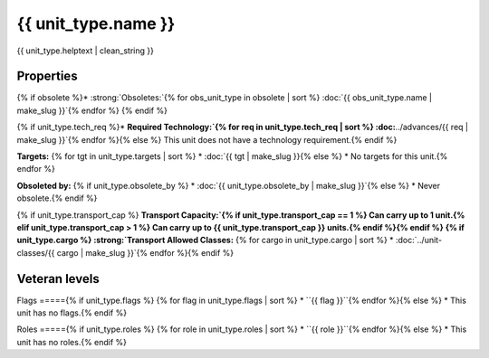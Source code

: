 {{ unit_type.name }}
********************

.. image:: ../../../../../data/tilesets/units/{{ unit_type.graphic[2:100] }}.png
    :scale: 150%
    :alt: {{ unit_type.graphic[2:100] }}

{{ unit_type.helptext | clean_string }}

Properties
==========

.. hlist::
  :columns: 3

  * :strong:`Attack:` {{ unit_type.attack }}
  * :strong:`Defense:` {{ unit_type.defense }}
  * :strong:`Firepower:` {{ unit_type.firepower }}
  * :strong:`Hit Points:` {{ unit_type.hitpoints }}
  * :strong:`Vision:` {{ unit_type.vision_radius_sq }}
  * :strong:`Move Points:`{% if unit_type.move_rate <= 1 %} {{ unit_type.move_rate }} tile/turn{% else %} {{ unit_type.move_rate }} tiles/turn{% endif %}
  * :strong:`Fuel:`{% if unit_type.fuel == 0 %} Unlimited Fuel{% elif unit_type.fuel == 1 %} 1 turn{% else %} {{ unit_type.fuel }} turns{% endif %}
  * :strong:`Build Cost:` {{ unit_type.build_cost }} shields{% if unit_type.pop_cost == 1 %}, and 1 citizen{% elif unit_type.pop_cost > 1 %}, and {{ unit_type.pop_cost }} citizens{% endif %}
  * :strong:`Upkeep:`{% if unit_type.uk_shield == 1 %} {{ unit_type.uk_shield }} shield{% elif unit_type.uk_shield > 1 %}{{ unit_type.uk_shield }} shields{% endif %}, {{ unit_type.uk_food }} food, {{ unit_type.uk_gold }} gold per turn.
  * :strong:`Unit Class:` :doc:`../unit-classes/{{ unit_type.uclass | make_slug }}`


.. todo:: ``unit_type.uclass.name`` generates an error, however ``unit_type.uclass`` does `work`. It produces duplicate text in the link. See Unit Class above and Obsoleted By below.

{% if obsolete %}* :strong:`Obsoletes:`{% for obs_unit_type in obsolete | sort %} :doc:`{{ obs_unit_type.name | make_slug }}`{% endfor %}
{% endif %}

{% if unit_type.tech_req %}* :strong:`Required Technology:`{% for req in unit_type.tech_req | sort %} :doc:`../advances/{{ req | make_slug }}`{% endfor %}{% else %} This unit does not have a technology requirement.{% endif %}

:strong:`Targets:`
{% for tgt in unit_type.targets | sort %}
* :doc:`{{ tgt | make_slug }}{% else %}
* No targets for this unit.{% endfor %}

:strong:`Obsoleted by:`
{% if unit_type.obsolete_by %}
* :doc:`{{ unit_type.obsolete_by | make_slug }}`{% else %}
* Never obsolete.{% endif %}

{% if unit_type.transport_cap %}
:strong:`Transport Capacity:`{% if unit_type.transport_cap == 1 %} Can carry up to 1 unit.{% elif unit_type.transport_cap > 1 %} Can carry up to {{ unit_type.transport_cap }} units.{% endif %}{% endif %}
{% if unit_type.cargo %}
:strong:`Transport Allowed Classes:`
{% for cargo in unit_type.cargo | sort %}
* :doc:`../unit-classes/{{ cargo | make_slug }}`{% endfor %}{% endif %}

Veteran levels
==============

.. csv-table::
   :header: "Level Name", "In Combat Chance", "When Working Chance", "Strength Bonus", "Mobility Bonus"

   {% for level in unit_type.veteran_levels %}
   "{{ level.name | title }}","{{ level.base_raise_chance }}%","{{ level.work_raise_chance }}%","{{ level.power_factor }}%","{{ level.move_bonus }}%"{% endfor %}


Flags
====={% if unit_type.flags %}
{% for flag in unit_type.flags | sort %}
* ``{{ flag }}``{% endfor %}{% else %}
* This unit has no flags.{% endif %}

.. todo:: Add helptext for all of the flags

Roles
====={% if unit_type.roles %}
{% for role in unit_type.roles | sort %}
* ``{{ role }}``{% endfor %}{% else %}
* This unit has no roles.{% endif %}

.. todo:: Add helptext for all of the roles
